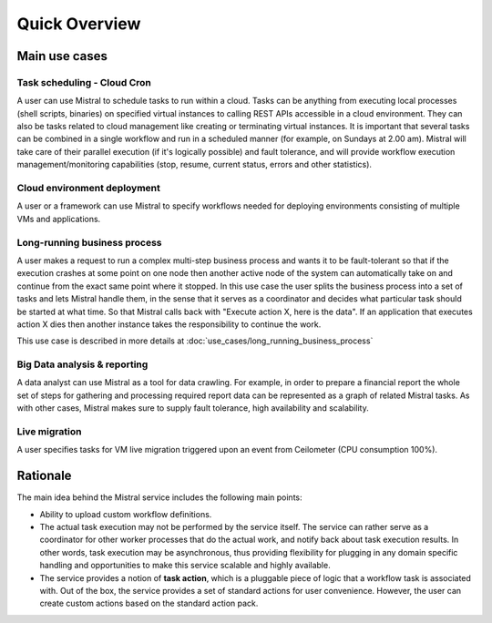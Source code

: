 Quick Overview
==============

Main use cases
--------------

Task scheduling - Cloud Cron
^^^^^^^^^^^^^^^^^^^^^^^^^^^^
A user can use Mistral to schedule tasks to run within a cloud. Tasks can be
anything from executing local processes (shell scripts, binaries) on specified
virtual instances to calling REST APIs accessible in a cloud environment. They
can also be tasks related to cloud management like creating or terminating
virtual instances. It is important that several tasks can be combined in a
single workflow and run in a scheduled manner (for example, on Sundays at 2.00
am). Mistral will take care of their parallel execution (if it's logically
possible) and fault tolerance, and will provide workflow execution
management/monitoring capabilities (stop, resume, current status, errors and
other statistics).

Cloud environment deployment
^^^^^^^^^^^^^^^^^^^^^^^^^^^^
A user or a framework can use Mistral to specify workflows needed for
deploying environments consisting of multiple VMs and applications.

Long-running business process
^^^^^^^^^^^^^^^^^^^^^^^^^^^^^
A user makes a request to run a complex multi-step business process and
wants it to be fault-tolerant so that if the execution crashes at some point
on one node then another active node of the system can automatically take on
and continue from the exact same point where it stopped. In this use case the
user splits the business process into a set of tasks and lets Mistral handle
them, in the sense that it serves as a coordinator and decides what particular
task should be started at what time. So that Mistral calls back with "Execute
action X, here is the data". If an application that executes action X dies
then another instance takes the responsibility to continue the work.

This use case is described in more details at
:doc:`use_cases/long_running_business_process`

Big Data analysis & reporting
^^^^^^^^^^^^^^^^^^^^^^^^^^^^^
A data analyst can use Mistral as a tool for data crawling. For example,
in order to prepare a financial report the whole set of steps for gathering
and processing required report data can be represented as a graph of related
Mistral tasks. As with other cases, Mistral makes sure to supply fault
tolerance, high availability and scalability.

Live migration
^^^^^^^^^^^^^^
A user specifies tasks for VM live migration triggered upon an event from
Ceilometer (CPU consumption 100%).

Rationale
---------

The main idea behind the Mistral service includes the following main points:

- Ability to upload custom workflow definitions.

- The actual task execution may not be performed by the service itself.
  The service can rather serve as a coordinator for other worker processes
  that do the actual work, and notify back about task execution results.
  In other words, task execution may be asynchronous, thus providing
  flexibility for plugging in any domain specific handling and opportunities
  to make this service scalable and highly available.

- The service provides a notion of **task action**, which is a pluggable piece
  of logic that a workflow task is associated with. Out of the box, the service
  provides a set of standard actions for user convenience. However, the user
  can create custom actions based on the standard action pack.
